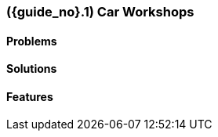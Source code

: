 [#section-car-workshops-industry]
=== ({guide_no}.{counter2:chapter_no_industry_guide}{chapter_no_industry_guide}) Car Workshops
:doctype: book

==== Problems


==== Solutions


==== Features


